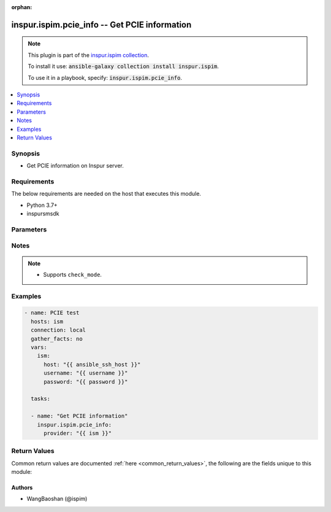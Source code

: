.. Document meta

:orphan:

.. Anchors

.. _ansible_collections.inspur.ispim.pcie_info_module:

.. Anchors: short name for ansible.builtin

.. Anchors: aliases



.. Title

inspur.ispim.pcie_info -- Get PCIE information
++++++++++++++++++++++++++++++++++++++++++++++

.. Collection note

.. note::
    This plugin is part of the `inspur.ispim collection <https://galaxy.ansible.com/inspur/ispim>`_.

    To install it use: :code:`ansible-galaxy collection install inspur.ispim`.

    To use it in a playbook, specify: :code:`inspur.ispim.pcie_info`.

.. version_added

.. versionadded:: 1.0.0 of inspur.ispim

.. contents::
   :local:
   :depth: 1

.. Deprecated


Synopsis
--------

.. Description

- Get PCIE information on Inspur server.

.. Aliases


.. Requirements

Requirements
------------
The below requirements are needed on the host that executes this module.

- Python 3.7+
- inspursmsdk


.. Options

Parameters
----------

.. raw:: html

    <table  border=0 cellpadding=0 class="documentation-table">
        <tr>
            <th colspan="2">Parameter</th>
            <th>Choices/<font color="blue">Defaults</font></th>
                        <th width="100%">Comments</th>
        </tr>
                    <tr>
                                                                <td colspan="2">
                    <div class="ansibleOptionAnchor" id="parameter-host"></div>
                    <b>host</b>
                    <a class="ansibleOptionLink" href="#parameter-host" title="Permalink to this option"></a>
                    <div style="font-size: small">
                        <span style="color: purple">string</span>
                                                                    </div>
                                                        </td>
                                <td>
                                                                                                                                                            </td>
                                                                <td>
                                            <div>Specifies the DNS host name or address for connecting to the remote device over the specified transport.  The value of host is used as the destination address for the transport.</div>
                                                        </td>
            </tr>
                                <tr>
                                                                <td colspan="2">
                    <div class="ansibleOptionAnchor" id="parameter-password"></div>
                    <b>password</b>
                    <a class="ansibleOptionLink" href="#parameter-password" title="Permalink to this option"></a>
                    <div style="font-size: small">
                        <span style="color: purple">string</span>
                                                                    </div>
                                                        </td>
                                <td>
                                                                                                                                                            </td>
                                                                <td>
                                            <div>Specifies the password to use to authenticate the connection to the remote device. If the value is not specified in the task, the value of environment variable <code>ANSIBLE_NET_PASSWORD</code> will be used instead.</div>
                                                        </td>
            </tr>
                                <tr>
                                                                <td colspan="2">
                    <div class="ansibleOptionAnchor" id="parameter-provider"></div>
                    <b>provider</b>
                    <a class="ansibleOptionLink" href="#parameter-provider" title="Permalink to this option"></a>
                    <div style="font-size: small">
                        <span style="color: purple">dictionary</span>
                                                                    </div>
                                                        </td>
                                <td>
                                                                                                                                                            </td>
                                                                <td>
                                            <div>A dict object containing connection details.</div>
                                                        </td>
            </tr>
                                        <tr>
                                                    <td class="elbow-placeholder"></td>
                                                <td colspan="1">
                    <div class="ansibleOptionAnchor" id="parameter-provider/host"></div>
                    <b>host</b>
                    <a class="ansibleOptionLink" href="#parameter-provider/host" title="Permalink to this option"></a>
                    <div style="font-size: small">
                        <span style="color: purple">string</span>
                                                                    </div>
                                                        </td>
                                <td>
                                                                                                                                                            </td>
                                                                <td>
                                            <div>Specifies the DNS host name or address for connecting to the remote device over the specified transport.  The value of host is used as the destination address for the transport.</div>
                                                        </td>
            </tr>
                                <tr>
                                                    <td class="elbow-placeholder"></td>
                                                <td colspan="1">
                    <div class="ansibleOptionAnchor" id="parameter-provider/password"></div>
                    <b>password</b>
                    <a class="ansibleOptionLink" href="#parameter-provider/password" title="Permalink to this option"></a>
                    <div style="font-size: small">
                        <span style="color: purple">string</span>
                                                                    </div>
                                                        </td>
                                <td>
                                                                                                                                                            </td>
                                                                <td>
                                            <div>Specifies the password to use to authenticate the connection to the remote device. If the value is not specified in the task, the value of environment variable <code>ANSIBLE_NET_PASSWORD</code> will be used instead.</div>
                                                        </td>
            </tr>
                                <tr>
                                                    <td class="elbow-placeholder"></td>
                                                <td colspan="1">
                    <div class="ansibleOptionAnchor" id="parameter-provider/username"></div>
                    <b>username</b>
                    <a class="ansibleOptionLink" href="#parameter-provider/username" title="Permalink to this option"></a>
                    <div style="font-size: small">
                        <span style="color: purple">string</span>
                                                                    </div>
                                                        </td>
                                <td>
                                                                                                                                                            </td>
                                                                <td>
                                            <div>Configures the username to use to authenticate the connection to the remote device. If the value is not specified in the task, the value of environment variable <code>ANSIBLE_NET_USERNAME</code> will be used instead.</div>
                                                        </td>
            </tr>
                    
                                <tr>
                                                                <td colspan="2">
                    <div class="ansibleOptionAnchor" id="parameter-username"></div>
                    <b>username</b>
                    <a class="ansibleOptionLink" href="#parameter-username" title="Permalink to this option"></a>
                    <div style="font-size: small">
                        <span style="color: purple">string</span>
                                                                    </div>
                                                        </td>
                                <td>
                                                                                                                                                            </td>
                                                                <td>
                                            <div>Configures the username to use to authenticate the connection to the remote device. If the value is not specified in the task, the value of environment variable <code>ANSIBLE_NET_USERNAME</code> will be used instead.</div>
                                                        </td>
            </tr>
                        </table>
    <br/>

.. Notes

Notes
-----

.. note::
   - Supports ``check_mode``.

.. Seealso


.. Examples

Examples
--------

.. code-block:: yaml+jinja

    
    - name: PCIE test
      hosts: ism
      connection: local
      gather_facts: no
      vars:
        ism:
          host: "{{ ansible_ssh_host }}"
          username: "{{ username }}"
          password: "{{ password }}"

      tasks:

      - name: "Get PCIE information"
        inspur.ispim.pcie_info:
          provider: "{{ ism }}"




.. Facts


.. Return values

Return Values
-------------
Common return values are documented :ref:`here <common_return_values>`, the following are the fields unique to this module:

.. raw:: html

    <table border=0 cellpadding=0 class="documentation-table">
        <tr>
            <th colspan="1">Key</th>
            <th>Returned</th>
            <th width="100%">Description</th>
        </tr>
                    <tr>
                                <td colspan="1">
                    <div class="ansibleOptionAnchor" id="return-changed"></div>
                    <b>changed</b>
                    <a class="ansibleOptionLink" href="#return-changed" title="Permalink to this return value"></a>
                    <div style="font-size: small">
                      <span style="color: purple">boolean</span>
                                          </div>
                                    </td>
                <td>always</td>
                <td>
                                            <div>Check to see if a change was made on the device.</div>
                                        <br/>
                                    </td>
            </tr>
                                <tr>
                                <td colspan="1">
                    <div class="ansibleOptionAnchor" id="return-message"></div>
                    <b>message</b>
                    <a class="ansibleOptionLink" href="#return-message" title="Permalink to this return value"></a>
                    <div style="font-size: small">
                      <span style="color: purple">string</span>
                                          </div>
                                    </td>
                <td>always</td>
                <td>
                                            <div>Messages returned after module execution.</div>
                                        <br/>
                                    </td>
            </tr>
                                <tr>
                                <td colspan="1">
                    <div class="ansibleOptionAnchor" id="return-state"></div>
                    <b>state</b>
                    <a class="ansibleOptionLink" href="#return-state" title="Permalink to this return value"></a>
                    <div style="font-size: small">
                      <span style="color: purple">string</span>
                                          </div>
                                    </td>
                <td>always</td>
                <td>
                                            <div>Status after module execution.</div>
                                        <br/>
                                    </td>
            </tr>
                        </table>
    <br/><br/>

..  Status (Presently only deprecated)


.. Authors

Authors
~~~~~~~

- WangBaoshan (@ispim)



.. Parsing errors

